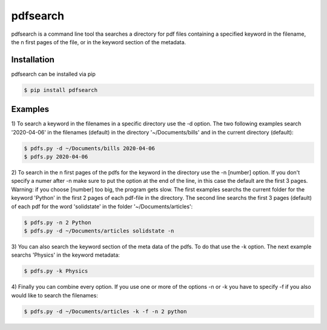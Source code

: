 pdfsearch
=========

|python| |license|

pdfsearch is a command line tool tha searches a directory for pdf files containing a specified keyword in the filename, the n first pages of the file, or in the keyword section of the metadata.

Installation
------------

pdfsearch can be installed via pip

.. code-block:: console

    $ pip install pdfsearch

Examples
--------
1)
To search a keyword in the filenames in a specific directory use the -d option.
The two following examples search '2020-04-06' in the filenames (default) in the directory '~/Documents/bills' and in the current directory (default):

.. code-block:: console

    $ pdfs.py -d ~/Documents/bills 2020-04-06 
    $ pdfs.py 2020-04-06                          

2)
To search in the n first pages of the pdfs for the keyword in the directory use the -n [number] option. If you don't specify a numer after -n make sure to put the option at the end of the line, in this case the default are the first 3 pages. Warning: if you choose [number] too big, the program gets slow. 
The first examples searchs the current folder for the keyword 'Python' in the first 2 pages of each pdf-file in the directory.
The second line searchs the first 3 pages (default) of each pdf for the word 'solidstate' in the folder '~/Documents/articles':

.. code-block:: console

    $ pdfs.py -n 2 Python
    $ pdfs.py -d ~/Documents/articles solidstate -n

3)
You can also search the keyword section of the meta data of the pdfs. To do that use the -k option. The next example searchs 'Physics' in the keyword metadata: 

.. code-block:: console

    $ pdfs.py -k Physics

4)
Finally you can combine every option. If you use one or more of the options -n or -k you have to specify -f if you also would like to search the filenames: 

.. code-block:: console

    $ pdfs.py -d ~/Documents/articles -k -f -n 2 python



.. |python| image:: https://img.shields.io/badge/Python-3.5.5-blue.svg
   :target: https://pypi.python.org

.. |license| image:: https://img.shields.io/badge/license-MIT-blue.svg
   :target: https://gitlab.com/_HolgerW/pdfs/blob/master/LICENSE

